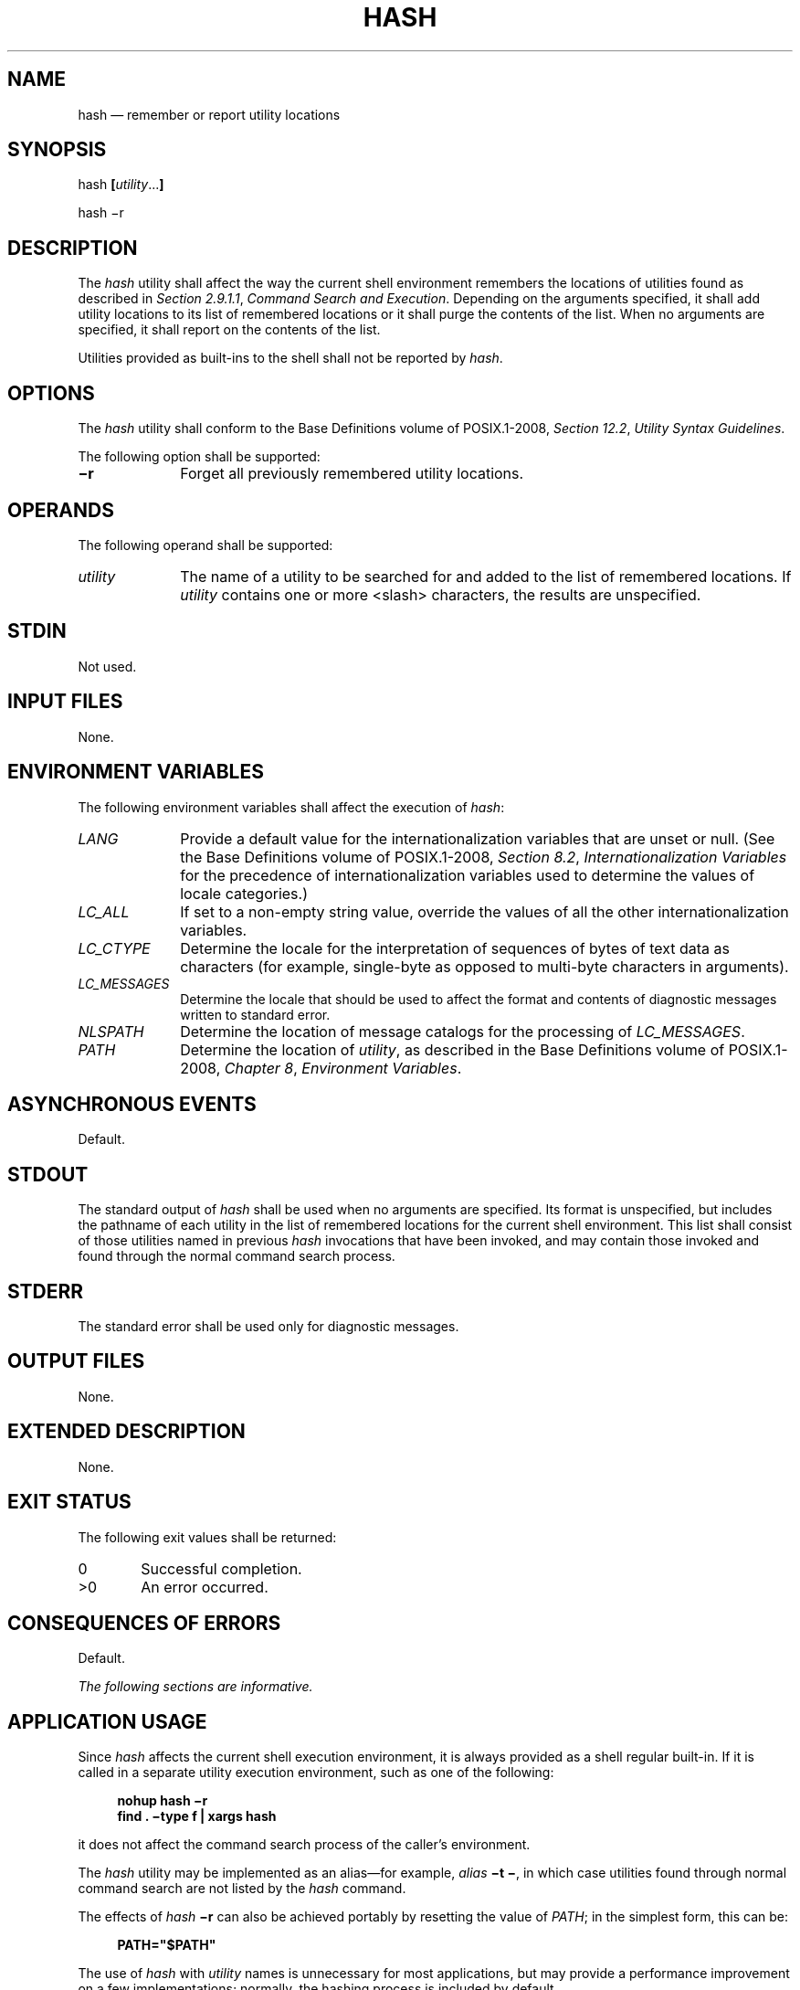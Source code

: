 '\" et
.TH HASH "1" 2013 "IEEE/The Open Group" "POSIX Programmer's Manual"

.SH NAME
hash
\(em remember or report utility locations
.SH SYNOPSIS
.LP
.nf
hash \fB[\fIutility\fR...\fB]\fR
.P
hash \(mir
.fi
.SH DESCRIPTION
The
.IR hash
utility shall affect the way the current shell environment remembers
the locations of utilities found as described in
.IR "Section 2.9.1.1" ", " "Command Search and Execution".
Depending on the arguments specified, it shall add utility locations to
its list of remembered locations or it shall purge the contents of the
list. When no arguments are specified, it shall report on the contents
of the list.
.P
Utilities provided as built-ins to the shell shall not be reported by
.IR hash .
.SH OPTIONS
The
.IR hash
utility shall conform to the Base Definitions volume of POSIX.1\(hy2008,
.IR "Section 12.2" ", " "Utility Syntax Guidelines".
.P
The following option shall be supported:
.IP "\fB\(mir\fP" 10
Forget all previously remembered utility locations.
.SH OPERANDS
The following operand shall be supported:
.IP "\fIutility\fR" 10
The name of a utility to be searched for and added to the list of
remembered locations. If
.IR utility
contains one or more
<slash>
characters, the results are unspecified.
.SH STDIN
Not used.
.SH "INPUT FILES"
None.
.SH "ENVIRONMENT VARIABLES"
The following environment variables shall affect the execution of
.IR hash :
.IP "\fILANG\fP" 10
Provide a default value for the internationalization variables that are
unset or null. (See the Base Definitions volume of POSIX.1\(hy2008,
.IR "Section 8.2" ", " "Internationalization Variables"
for the precedence of internationalization variables used to determine
the values of locale categories.)
.IP "\fILC_ALL\fP" 10
If set to a non-empty string value, override the values of all the
other internationalization variables.
.IP "\fILC_CTYPE\fP" 10
Determine the locale for the interpretation of sequences of bytes of
text data as characters (for example, single-byte as opposed to
multi-byte characters in arguments).
.IP "\fILC_MESSAGES\fP" 10
.br
Determine the locale that should be used to affect the format and
contents of diagnostic messages written to standard error.
.IP "\fINLSPATH\fP" 10
Determine the location of message catalogs for the processing of
.IR LC_MESSAGES .
.IP "\fIPATH\fP" 10
Determine the location of
.IR utility ,
as described in the Base Definitions volume of POSIX.1\(hy2008,
.IR "Chapter 8" ", " "Environment Variables".
.SH "ASYNCHRONOUS EVENTS"
Default.
.SH STDOUT
The standard output of
.IR hash
shall be used when no arguments are specified. Its format is
unspecified, but includes the pathname of each utility in the list of
remembered locations for the current shell environment. This list
shall consist of those utilities named in previous
.IR hash
invocations that have been invoked, and may contain those invoked and
found through the normal command search process.
.SH STDERR
The standard error shall be used only for diagnostic messages.
.SH "OUTPUT FILES"
None.
.SH "EXTENDED DESCRIPTION"
None.
.SH "EXIT STATUS"
The following exit values shall be returned:
.IP "\00" 6
Successful completion.
.IP >0 6
An error occurred.
.SH "CONSEQUENCES OF ERRORS"
Default.
.LP
.IR "The following sections are informative."
.SH "APPLICATION USAGE"
Since
.IR hash
affects the current shell execution environment, it is always provided
as a shell regular built-in. If it is called in a separate utility
execution environment, such as one of the following:
.sp
.RS 4
.nf
\fB
nohup hash \(mir
find . \(mitype f | xargs hash
.fi \fR
.P
.RE
.P
it does not affect the command search process of the caller's
environment.
.P
The
.IR hash
utility may be implemented as an alias\(emfor example,
.IR alias
.BR "\(mit\ \(mi" ,
in which case utilities found through normal command search are not
listed by the
.IR hash
command.
.P
The effects of
.IR hash
.BR \(mir
can also be achieved portably by resetting the value of
.IR PATH ;
in the simplest form, this can be:
.sp
.RS 4
.nf
\fB
PATH="$PATH"
.fi \fR
.P
.RE
.P
The use of
.IR hash
with
.IR utility
names is unnecessary for most applications, but may provide a
performance improvement on a few implementations; normally, the hashing
process is included by default.
.SH EXAMPLES
None.
.SH RATIONALE
None.
.SH "FUTURE DIRECTIONS"
None.
.SH "SEE ALSO"
.IR "Section 2.9.1.1" ", " "Command Search and Execution"
.P
The Base Definitions volume of POSIX.1\(hy2008,
.IR "Chapter 8" ", " "Environment Variables",
.IR "Section 12.2" ", " "Utility Syntax Guidelines"
.SH COPYRIGHT
Portions of this text are reprinted and reproduced in electronic form
from IEEE Std 1003.1, 2013 Edition, Standard for Information Technology
-- Portable Operating System Interface (POSIX), The Open Group Base
Specifications Issue 7, Copyright (C) 2013 by the Institute of
Electrical and Electronics Engineers, Inc and The Open Group.
(This is POSIX.1-2008 with the 2013 Technical Corrigendum 1 applied.) In the
event of any discrepancy between this version and the original IEEE and
The Open Group Standard, the original IEEE and The Open Group Standard
is the referee document. The original Standard can be obtained online at
http://www.unix.org/online.html .

Any typographical or formatting errors that appear
in this page are most likely
to have been introduced during the conversion of the source files to
man page format. To report such errors, see
https://www.kernel.org/doc/man-pages/reporting_bugs.html .
